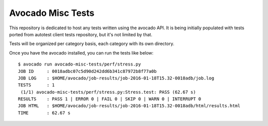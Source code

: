 Avocado Misc Tests
==================

This repository is dedicated to host any tests written using the avocado
API. It is being initially populated with tests ported from autotest
client tests repository, but it's not limited by that.

Tests will be organized per category basis, each category  with its own
directory.

Once you have the avocado installed, you can run the tests like below::

    $ avocado run avocado-misc-tests/perf/stress.py
    JOB ID     : 0018adbc07c5d90d242dd6b341c87972b8f77a0b
    JOB LOG    : $HOME/avocado/job-results/job-2016-01-18T15.32-0018adb/job.log
    TESTS      : 1
     (1/1) avocado-misc-tests/perf/stress.py:Stress.test: PASS (62.67 s)
    RESULTS    : PASS 1 | ERROR 0 | FAIL 0 | SKIP 0 | WARN 0 | INTERRUPT 0
    JOB HTML   : $HOME/avocado/job-results/job-2016-01-18T15.32-0018adb/html/results.html
    TIME       : 62.67 s
